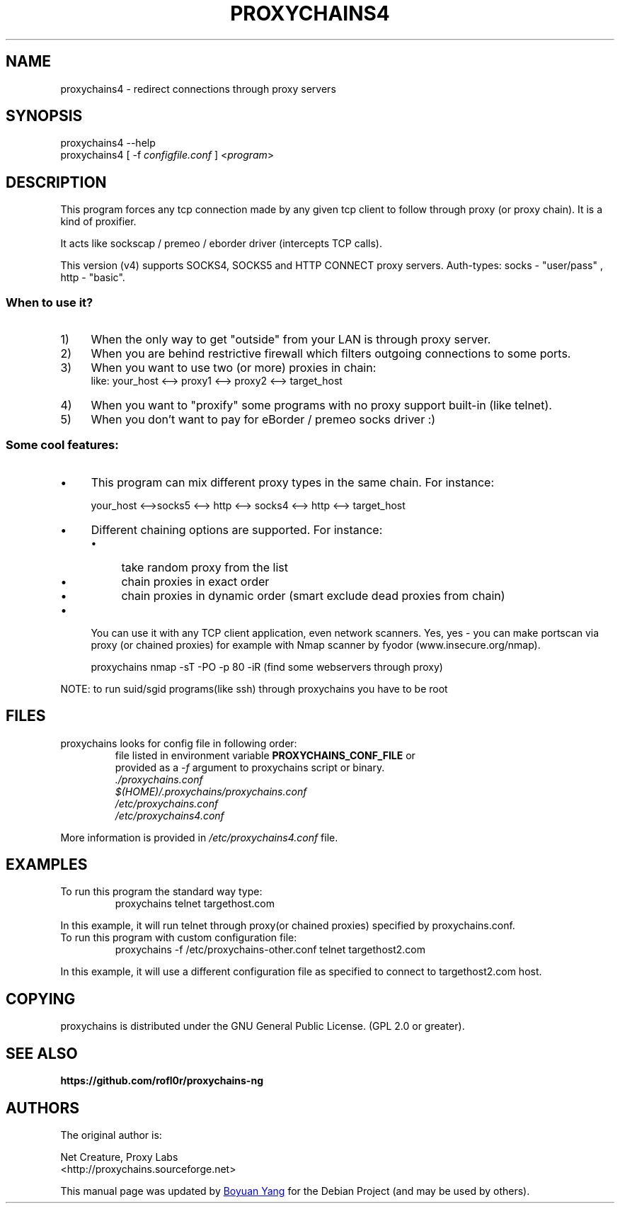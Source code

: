 .TH "PROXYCHAINS4" "1" "2019-07-11" "proxychains-ng"
.SH "NAME"
.LP 
proxychains4 \- redirect connections through proxy servers

.SH "SYNOPSIS"
.LP 
proxychains4 \-\-help
.br
proxychains4 [ \-f \fIconfigfile.conf\fR ] <\fIprogram\fP>
.SH "DESCRIPTION"
.LP 
This program forces any tcp connection made by any given tcp client to follow through proxy (or proxy chain). It is a kind of proxifier.
.LP 
It acts like sockscap / premeo / eborder driver (intercepts TCP calls).
.LP 
This version (v4) supports SOCKS4, SOCKS5 and HTTP CONNECT proxy servers.
Auth\-types: socks \- "user/pass" , http \- "basic".

.SS
When to use it?
.IP 1) 4
When the only way to get "outside" from your LAN is through proxy server.
.IP 2) 4
When you are behind restrictive firewall which filters outgoing connections to some ports.
.IP 3) 4
When you want to use two (or more) proxies in chain:
.br 
like: your_host <\-\-> proxy1 <\-\-> proxy2 <\-\-> target_host
.br 
.IP 4) 4
When you want to "proxify" some programs with no proxy support built\-in (like telnet).
.IP 5) 4
When you don't want to pay for eBorder / premeo socks driver :)

.SS
Some cool features:

.IP \(bu 4
This program can mix different proxy types in the same chain. For instance:

.RS
your_host <\-\->socks5 <\-\-> http <\-\-> socks4 <\-\-> http <\-\-> target_host
.RE

.IP \(bu 4
Different chaining options are supported. For instance:

.RS
.IP \(bu 4
take random proxy from the list
.IP \(bu 4
chain proxies in exact order
.IP \(bu 4
chain proxies in dynamic order (smart exclude dead proxies from chain)
.RE

.IP \(bu 4
You can use it with any TCP client application, even network scanners.
Yes, yes \- you can make portscan via proxy (or chained proxies) for example
with Nmap scanner by fyodor (www.insecure.org/nmap).

proxychains nmap \-sT \-PO \-p 80 \-iR  (find some webservers through proxy)

.LP 
NOTE: to run suid/sgid programs(like ssh) through proxychains you have to be root
.SH "FILES"
.LP 
proxychains looks for config file in following order:
.RS
.TP
file listed in environment variable \fBPROXYCHAINS_CONF_FILE\fR or provided as a \fI\-f\fR argument to proxychains script or binary.
.TP 
.I ./proxychains.conf
.TP 
.I $(HOME)/.proxychains/proxychains.conf
.TP 
.I /etc/proxychains.conf
.TP
.I /etc/proxychains4.conf
.RE
.LP 
More information is provided in \fI/etc/proxychains4.conf\fR file.

.SH "EXAMPLES"
.TP
To run this program the standard way type:
.EX
proxychains telnet targethost.com
.EE
.PP
In this example, it will run telnet through proxy(or chained proxies) specified by proxychains.conf.
.TP
To run this program with custom configuration file:
.EX
proxychains -f /etc/proxychains-other.conf telnet targethost2.com
.EE
.PP
In this example, it will use a different configuration file as specified to connect to targethost2.com host.
.SH "COPYING"
.PP
proxychains is distributed under the GNU General Public License.  (GPL 2.0 or greater).
.SH "SEE ALSO"
.B https://github.com/rofl0r/proxychains-ng
.SH "AUTHORS"
.PP
The original author is:
.LP
Net Creature, Proxy Labs
.br 
<http://proxychains.sourceforge.net>
.PP
This manual page was updated by
.MT 073plan@\:gmail.com
Boyuan Yang
.ME
for the Debian Project (and may be used by others).
